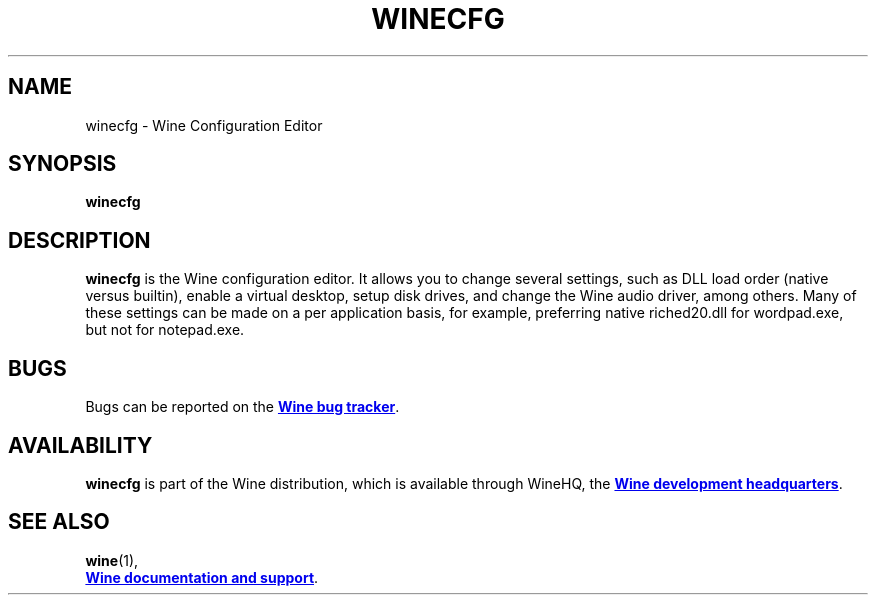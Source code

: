 .TH WINECFG 1 "November 2010" "Wine 4.18" "Wine Programs"
.SH NAME
winecfg \- Wine Configuration Editor
.SH SYNOPSIS
.BR "winecfg"
.SH DESCRIPTION
.B winecfg
is the Wine configuration editor. It allows you to change several settings, such as DLL load order
(native versus builtin), enable a virtual desktop, setup disk drives, and change the Wine audio driver,
among others. Many of these settings can be made on a per application basis, for example, preferring native
riched20.dll for wordpad.exe, but not for notepad.exe.
.SH BUGS
Bugs can be reported on the
.UR https://bugs.winehq.org
.B Wine bug tracker
.UE .
.SH AVAILABILITY
.B winecfg
is part of the Wine distribution, which is available through WineHQ,
the
.UR https://www.winehq.org/
.B Wine development headquarters
.UE .
.SH "SEE ALSO"
.BR wine (1),
.br
.UR https://www.winehq.org/help
.B Wine documentation and support
.UE .
